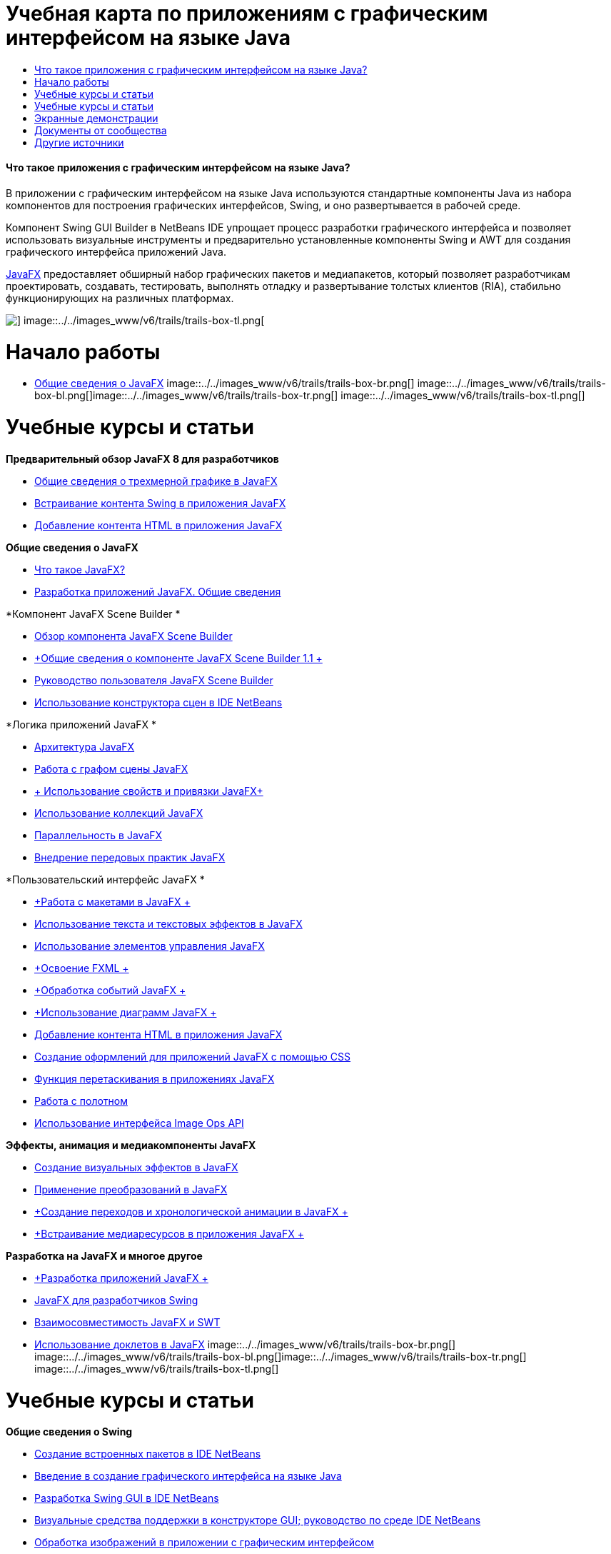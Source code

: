 // 
//     Licensed to the Apache Software Foundation (ASF) under one
//     or more contributor license agreements.  See the NOTICE file
//     distributed with this work for additional information
//     regarding copyright ownership.  The ASF licenses this file
//     to you under the Apache License, Version 2.0 (the
//     "License"); you may not use this file except in compliance
//     with the License.  You may obtain a copy of the License at
// 
//       http://www.apache.org/licenses/LICENSE-2.0
// 
//     Unless required by applicable law or agreed to in writing,
//     software distributed under the License is distributed on an
//     "AS IS" BASIS, WITHOUT WARRANTIES OR CONDITIONS OF ANY
//     KIND, either express or implied.  See the License for the
//     specific language governing permissions and limitations
//     under the License.
//

= Учебная карта по приложениям с графическим интерфейсом на языке Java
:jbake-type: tutorial
:jbake-tags: tutorials 
:jbake-status: published
:icons: font
:syntax: true
:source-highlighter: pygments
:toc: left
:toc-title:
:description: Учебная карта по приложениям с графическим интерфейсом на языке Java - Apache NetBeans
:keywords: Apache NetBeans, Tutorials, Учебная карта по приложениям с графическим интерфейсом на языке Java


==== Что такое приложения с графическим интерфейсом на языке Java?

В приложении с графическим интерфейсом на языке Java используются стандартные компоненты Java из набора компонентов для построения графических интерфейсов, Swing, и оно развертывается в рабочей среде.

Компонент Swing GUI Builder в NetBeans IDE упрощает процесс разработки графического интерфейса и позволяет использовать визуальные инструменты и предварительно установленные компоненты Swing и AWT для создания графического интерфейса приложений Java.

link:http://www.oracle.com/technetwork/java/javafx/overview/index.html?ssSourceSiteId=otncn[+JavaFX+] предоставляет обширный набор графических пакетов и медиапакетов, который позволяет разработчикам проектировать, создавать, тестировать, выполнять отладку и развертывание толстых клиентов (RIA), стабильно функционирующих на различных платформах.

image::../../images_www/v6/trails/trails-box-tr.png[] image::../../images_www/v6/trails/trails-box-tl.png[]

= Начало работы
:jbake-type: tutorial
:jbake-tags: tutorials 
:jbake-status: published
:icons: font
:syntax: true
:source-highlighter: pygments
:toc: left
:toc-title:
:description: Начало работы - Apache NetBeans
:keywords: Apache NetBeans, Tutorials, Начало работы

* link:http://docs.oracle.com/javafx/2/get_started/jfxpub-get_started.htm[+Общие сведения о JavaFX+]
image::../../images_www/v6/trails/trails-box-br.png[] image::../../images_www/v6/trails/trails-box-bl.png[]image::../../images_www/v6/trails/trails-box-tr.png[] image::../../images_www/v6/trails/trails-box-tl.png[]

= Учебные курсы и статьи
:jbake-type: tutorial
:jbake-tags: tutorials 
:jbake-status: published
:icons: font
:syntax: true
:source-highlighter: pygments
:toc: left
:toc-title:
:description: Учебные курсы и статьи - Apache NetBeans
:keywords: Apache NetBeans, Tutorials, Учебные курсы и статьи

*Предварительный обзор JavaFX 8 для разработчиков*

* link:http://docs.oracle.com/javafx/8/3d_graphics/jfxpub-3d_graphics.htm[+Общие сведения о трехмерной графике в JavaFX+]
* link:http://docs.oracle.com/javafx/8/embed_swing/jfxpub-embed_swing.htm[+Встраивание контента Swing в приложения JavaFX+]
* link:http://docs.oracle.com/javafx/8/webview/jfxpub-webview.htm[+Добавление контента HTML в приложения JavaFX+]

*Общие сведения о JavaFX*

* link:http://docs.oracle.com/javafx/2/overview/jfxpub-overview.htm[+Что такое JavaFX?+]
* link:http://docs.oracle.com/javafx/2/deployment/whatsnew_deployment.htm[+Разработка приложений JavaFX. Общие сведения+]

*Компонент JavaFX Scene Builder *

* link:http://docs.oracle.com/javafx/scenebuilder/1/overview/jsbpub-overview.htm[+Обзор компонента JavaFX Scene Builder+]
* link:http://docs.oracle.com/javafx/scenebuilder/1/get_started/jsbpub-get_started.htm[+Общие сведения о компоненте JavaFX Scene Builder 1.1 +]
* link:http://docs.oracle.com/javafx/scenebuilder/1/user_guide/jsbpub-user_guide.htm[+Руководство пользователя JavaFX Scene Builder+]
* link:http://docs.oracle.com/javafx/scenebuilder/1/use_java_ides/sb-with-nb.htm#CIHDHEFE[+Использование конструктора сцен в IDE NetBeans+]

*Логика приложений JavaFX *

* link:http://docs.oracle.com/javafx/2/architecture/jfxpub-architecture.htm[+Архитектура JavaFX+]
* link:http://docs.oracle.com/javafx/2/scenegraph/jfxpub-scenegraph.htm[+Работа с графом сцены JavaFX+]
* link:http://docs.oracle.com/javafx/2/binding/jfxpub-binding.htm[+ Использование свойств и привязки JavaFX+]
* link:http://docs.oracle.com/javafx/2/collections/jfxpub-collections.htm[+Использование коллекций JavaFX+]
* link:http://docs.oracle.com/javafx/2/threads/jfxpub-threads.htm[+Параллельность в JavaFX+]
* link:http://docs.oracle.com/javafx/2/best_practices/jfxpub-best_practices.htm[+Внедрение передовых практик JavaFX+]

*Пользовательский интерфейс JavaFX *

* link:http://docs.oracle.com/javafx/2/layout/jfxpub-layout.htm[+Работа с макетами в JavaFX +]
* link:http://docs.oracle.com/javafx/2/text/jfxpub-text.htm[+Использование текста и текстовых эффектов в JavaFX+]
* link:http://docs.oracle.com/javafx/2/ui_controls/jfxpub-ui_controls.htm[+Использование элементов управления JavaFX+]
* link:http://docs.oracle.com/javafx/2/fxml_get_started/jfxpub-fxml_get_started.htm[+Освоение FXML +]
* link:http://docs.oracle.com/javafx/2/events/jfxpub-events.htm[+Обработка событий JavaFX +]
* link:http://docs.oracle.com/javafx/2/charts/jfxpub-charts.htm[+Использование диаграмм JavaFX +]
* link:http://docs.oracle.com/javafx/2/webview/jfxpub-webview.htm[+Добавление контента HTML в приложения JavaFX+]
* link:http://docs.oracle.com/javafx/2/css_tutorial/jfxpub-css_tutorial.htm[+Создание оформлений для приложений JavaFX с помощью CSS+]
* link:http://docs.oracle.com/javafx/2/drag_drop/jfxpub-drag_drop.htm[+Функция перетаскивания в приложениях JavaFX+]
* link:http://docs.oracle.com/javafx/2/canvas/jfxpub-canvas.htm[+Работа с полотном+]
* link:http://docs.oracle.com/javafx/2/image_ops/jfxpub-image_ops.htm[+Использование интерфейса Image Ops API+]

*Эффекты, анимация и медиакомпоненты JavaFX*

* link:http://docs.oracle.com/javafx/2/visual_effects/jfxpub-visual_effects.htm[+Создание визуальных эффектов в JavaFX+]
* link:http://docs.oracle.com/javafx/2/transformations/jfxpub-transformations.htm[+Применение преобразований в JavaFX+]
* link:http://docs.oracle.com/javafx/2/animations/jfxpub-animations.htm[+Создание переходов и хронологической анимации в JavaFX +]
* link:http://docs.oracle.com/javafx/2/media/jfxpub-media.htm[+Встраивание медиаресурсов в приложения JavaFX +]

*Разработка на JavaFX и многое другое*

* link:http://docs.oracle.com/javafx/2/deployment/jfxpub-deployment.htm[+Разработка приложений JavaFX +]
* link:http://docs.oracle.com/javafx/2/swing/jfxpub-swing.htm[+JavaFX для разработчиков Swing+]
* link:http://docs.oracle.com/javafx/2/swt_interoperability/jfxpub-swt_interoperability.htm[+Взаимосовместимость JavaFX и SWT+]
* link:http://docs.oracle.com/javafx/2/doclet/jfxpub-doclet.htm[+Использование доклетов в JavaFX+]
image::../../images_www/v6/trails/trails-box-br.png[] image::../../images_www/v6/trails/trails-box-bl.png[]image::../../images_www/v6/trails/trails-box-tr.png[] image::../../images_www/v6/trails/trails-box-tl.png[]

= Учебные курсы и статьи
:jbake-type: tutorial
:jbake-tags: tutorials 
:jbake-status: published
:icons: font
:syntax: true
:source-highlighter: pygments
:toc: left
:toc-title:
:description: Учебные курсы и статьи - Apache NetBeans
:keywords: Apache NetBeans, Tutorials, Учебные курсы и статьи

*Общие сведения о Swing*

* link:../docs/java/native_pkg.html[+Создание встроенных пакетов в IDE NetBeans+]
* link:../docs/java/gui-functionality.html[+Введение в создание графического интерфейса на языке Java+]
* link:../docs/java/quickstart-gui.html[+Разработка Swing GUI в IDE NetBeans+]
* link:../docs/java/quickstart-gui-legend.html[+Визуальные средства поддержки в конструкторе GUI; руководство по среде IDE NetBeans+]
* link:../docs/java/gui-image-display.html[+Обработка изображений в приложении с графическим интерфейсом+]
* link:../docs/java/gui-filechooser.html[+Добавление элемента FileChooser к приложению с графическим интерфейсом+]
* link:../docs/java/gbcustomizer-basic.html[+Разработка базовой формы Java с помощью настройщика GridBag+]
* link:../docs/java/gbcustomizer-advanced.html[+Разработка усовершенствованной формы Java с помощью настройщика GridBag+]
* link:../docs/java/gui-gaps.html[+Поддержка редактирования промежутков в конструкторе графического интерфейса пользователя NetBeans+]
* link:../docs/java/debug-visual.html[+Использование визуального отладчика+]

*Сохранение состояния Java и связывание компонентов*

* link:../docs/java/gui-binding.html[+Связывание компонентов и данных в приложении Java+]
* link:../docs/java/hibernate-java-se.html[+Использование библиотеки Hibernate в приложении Java на базе Swing+]
* link:../docs/java/maven-hib-java-se.html[+Создание приложения Maven Swing с использованием Hibernate+]

*Интернационализация*

* link:../docs/java/gui-automatic-i18n.html[+Интернационализация формы графического интерфейса +]
image::../../images_www/v6/trails/trails-box-br.png[] image::../../images_www/v6/trails/trails-box-bl.png[]image::../../images_www/v6/trails/trails-box-tr.png[] image::../../images_www/v6/trails/trails-box-tl.png[]

= Экранные демонстрации
:jbake-type: tutorial
:jbake-tags: tutorials 
:jbake-status: published
:icons: font
:syntax: true
:source-highlighter: pygments
:toc: left
:toc-title:
:description: Экранные демонстрации - Apache NetBeans
:keywords: Apache NetBeans, Tutorials, Экранные демонстрации

* link:http://www.youtube.com/watch?v=ddJpDi5SWFc[+Советы и рекомендации по работе с графикой в JavaFX+]
* link:https://blogs.oracle.com/geertjan/entry/thanks_javafx_wysiwyg_html_editor[+Благодарим JavaFX: HTML-редактор WYSIWYG для IDE NetBeans+]
* link:../docs/java/nb_fx_screencast.html[+Демонстрация: поддержка JavaFX в IDE NetBeans+]
* link:../docs/java/gui-builder-screencast.html[+Разработка Swing GUI в IDE NetBeans+]

image:::../../images_www/v6/arrow-button.gif[role="left", link="../../community/media.html"]

image::../../images_www/v6/trails/trails-box-br.png[] image::../../images_www/v6/trails/trails-box-bl.png[]image::../../images_www/v6/trails/trails-box-tr.png[] image::../../images_www/v6/trails/trails-box-tl.png[]

= Документы от сообщества
:jbake-type: tutorial
:jbake-tags: tutorials 
:jbake-status: published
:icons: font
:syntax: true
:source-highlighter: pygments
:toc: left
:toc-title:
:description: Документы от сообщества - Apache NetBeans
:keywords: Apache NetBeans, Tutorials, Документы от сообщества

* link:http://netbeans.dzone.com/articles/how-integrate-javafx-netbeans-part3[+Интеграция JavaFX в мастер платформ NetBeans (Часть 1)+] (_Автор: Шон Филипс (Sean Phillips)_)
* link:http://netbeans.dzone.com/articles/how-integrate-javafx-netbeans[+Интеграция JavaFX в строку меню платформ в NetBeans+] (_Автор: Гиртжан Виленга (Geertjan Wielenga)_)
* link:http://wiki.netbeans.org/UsingNetbeansMatisseAndEclipseInParallel[+Параллельное использование Matisse в NetBeans и Eclipse+]

image:::../../images_www/v6/arrow-button.gif[role="left", link="http://wiki.netbeans.org/CommunityDocs_Contributions"]

image::../../images_www/v6/trails/trails-box-br.png[] image::../../images_www/v6/trails/trails-box-bl.png[]image::../../images_www/v6/trails/trails-box-tr.png[] image::../../images_www/v6/trails/trails-box-tl.png[]

= Другие источники
:jbake-type: tutorial
:jbake-tags: tutorials 
:jbake-status: published
:icons: font
:syntax: true
:source-highlighter: pygments
:toc: left
:toc-title:
:description: Другие источники - Apache NetBeans
:keywords: Apache NetBeans, Tutorials, Другие источники

* link:http://download.oracle.com/javafx/[+Документация JavaFX+]
* link:http://wiki.netbeans.org/JavaFX[+Страница wiki NetBeans по поддержке JavaFX+]
* link:http://docs.oracle.com/javase/tutorial/uiswing/index.html[+ Учебный курс по использованию Swing - веб-сайт docs.oracle.com+]
* link:https://www.java.net//community/javafx/faqs[+Часто задаваемые вопросы о JavaFX+]
* link:http://wiki.netbeans.org/NetBeansUserFAQ#GUI_Editor_.28Matisse.29[+Часто задаваемые вопросы по редактору графического интерфейса+]
* link:http://www.oracle.com/pls/topic/lookup?ctx=nb8000&id=NBDAG399[+Работа с проектами JavaFX+] в документе _Разработка приложений в IDE NetBeans_
* link:http://www.oracle.com/pls/topic/lookup?ctx=nb8000&id=NBDAG920[+Реализация графических интерфейсов Java+] в документе _Разработка приложений в IDE NetBeans_
* link:http://www.oracle.com/pls/topic/lookup?ctx=nb8000&id=NBDAG1245[+Разработка с использованием Java Persistence+] в документе _Разработка приложений в IDE NetBeans_
* link:http://www.oracle.com/pls/topic/lookup?ctx=nb8000&id=NBDAG188[+Интернационализация исходного кода+] в документе _Разработка приложений в IDE NetBeans_
image::../../images_www/v6/trails/trails-box-br.png[] image::../../images_www/v6/trails/trails-box-bl.png[]
